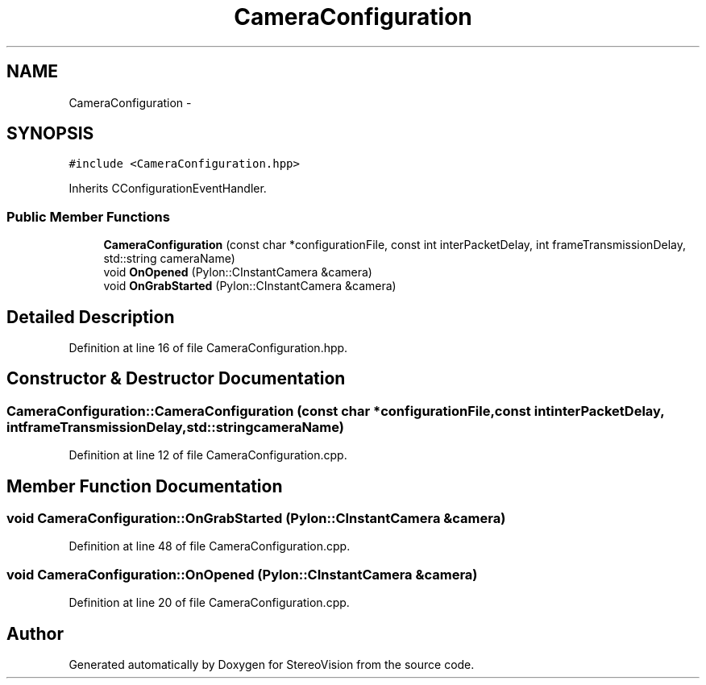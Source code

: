 .TH "CameraConfiguration" 3 "Wed Apr 2 2014" "Version 0.1" "StereoVision" \" -*- nroff -*-
.ad l
.nh
.SH NAME
CameraConfiguration \- 
.SH SYNOPSIS
.br
.PP
.PP
\fC#include <CameraConfiguration\&.hpp>\fP
.PP
Inherits CConfigurationEventHandler\&.
.SS "Public Member Functions"

.in +1c
.ti -1c
.RI "\fBCameraConfiguration\fP (const char *configurationFile, const int interPacketDelay, int frameTransmissionDelay, std::string cameraName)"
.br
.ti -1c
.RI "void \fBOnOpened\fP (Pylon::CInstantCamera &camera)"
.br
.ti -1c
.RI "void \fBOnGrabStarted\fP (Pylon::CInstantCamera &camera)"
.br
.in -1c
.SH "Detailed Description"
.PP 
Definition at line 16 of file CameraConfiguration\&.hpp\&.
.SH "Constructor & Destructor Documentation"
.PP 
.SS "CameraConfiguration::CameraConfiguration (const char *configurationFile, const intinterPacketDelay, intframeTransmissionDelay, std::stringcameraName)"

.PP
Definition at line 12 of file CameraConfiguration\&.cpp\&.
.SH "Member Function Documentation"
.PP 
.SS "void CameraConfiguration::OnGrabStarted (Pylon::CInstantCamera &camera)"

.PP
Definition at line 48 of file CameraConfiguration\&.cpp\&.
.SS "void CameraConfiguration::OnOpened (Pylon::CInstantCamera &camera)"

.PP
Definition at line 20 of file CameraConfiguration\&.cpp\&.

.SH "Author"
.PP 
Generated automatically by Doxygen for StereoVision from the source code\&.
